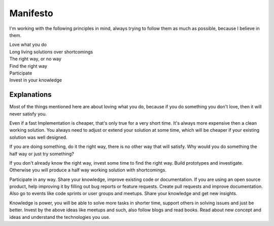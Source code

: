 .. _manifesto:

=========
Manifesto
=========

I'm working with the following principles in mind, always trying to follow them as much as possible,
because I believe in them.

.. class:: center

| Love what you do
| Long living solutions over shortcomings
| The right way, or no way
| Find the right way
| Participate
| Invest in your knowledge

.. _manifesto-explanations:

Explanations
============

Most of the things mentioned here are about loving what you do, because if you do something you don't
love, then it will never satisfy you.

Even if a fast Implementation is cheaper, that's only true for a very short time. It's always more
expensive then a clean working solution.
You always need to adjust or extend your solution at some time, which will be cheaper if your
existing solution was well designed.

If you are doing something, do it the right way, there is no other way that will satisfy. Why would
you do something the half way or just try something?

If you don't already know the right way, invest some time to find the right way. Build prototypes
and investigate. Otherwise you will produce a half way working solution with shortcomings.

Participate in any way. Share your knowledge, improve existing code or documentation. If you are
using an open source product, help improving it by filling out bug reports or feature requests.
Create pull requests and improve documentation. Also go to events like code sprints or user groups
and meetups. Share your knowledge and get new insights.

Knowledge is power, you will be able to solve more tasks in shorter time, support others in solving
issues and just be better. Invest by the above ideas like meetups and such, also follow blogs and
read books. Read about new concept and ideas and understand the technologies you use.
